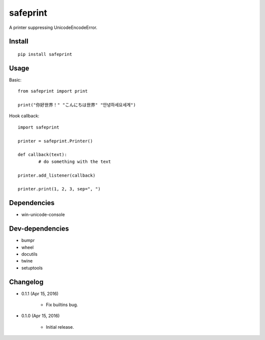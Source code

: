 safeprint
=========

A printer suppressing UnicodeEncodeError.

Install
-------

::

	pip install safeprint
	
	
Usage
-----

Basic:

::

	from safeprint import print
	
	print("你好世界！" "こんにちは世界" "안녕하세요세계")

Hook callback:
	
::

	import safeprint
	
	printer = safeprint.Printer()
	
	def callback(text):
		# do something with the text
	
	printer.add_listener(callback)
	
	printer.print(1, 2, 3, sep=", ")

	
Dependencies
------------

* win-unicode-console

Dev-dependencies
----------------

* bumpr
* wheel
* docutils
* twine
* setuptools

Changelog
---------

* 0.1.1 (Apr 15, 2016)

	- Fix builtins bug.

* 0.1.0 (Apr 15, 2016)

	- Initial release.
	